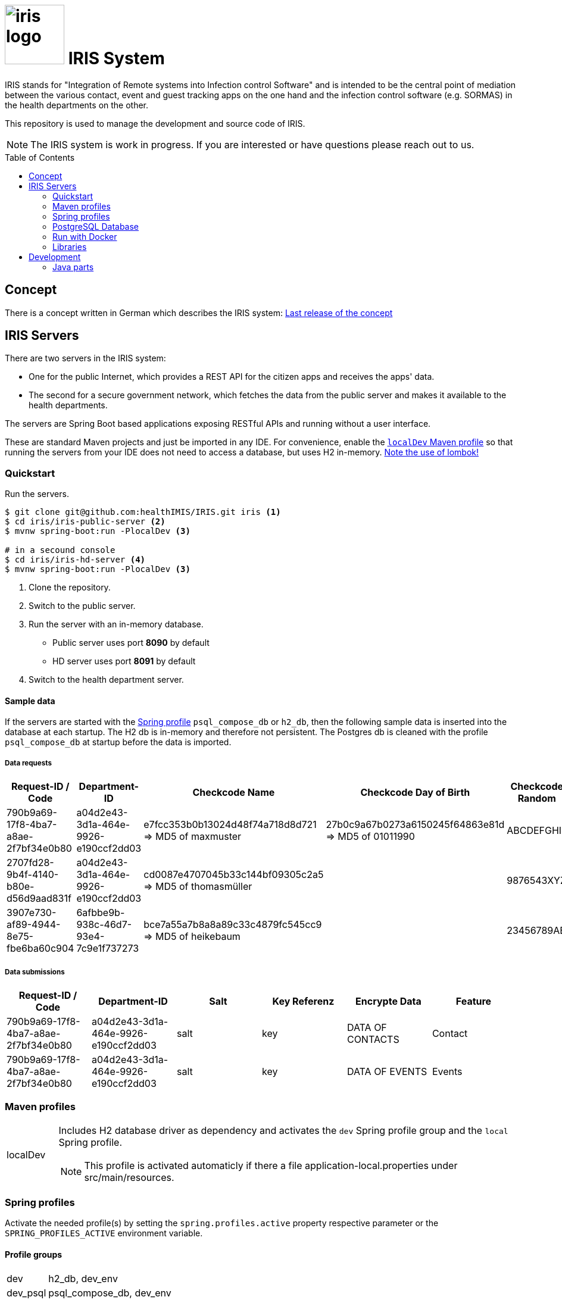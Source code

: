 :toc: macro

# image:logo/iris-logo.png[width=100] IRIS System

IRIS stands for "Integration of Remote systems into Infection control Software" and is intended to be the central point of mediation between the various contact, event and guest tracking apps on the one hand and the infection control software (e.g. SORMAS) in the health departments on the other.

This repository is used to manage the development and source code of IRIS.

NOTE: The IRIS system is work in progress. If you are interested or have questions please reach out to us.

toc::[]

== Concept

There is a concept written in German which describes the IRIS system: https://github.com/healthIMIS/IRIS-Concept/releases/latest[Last release of the concept]

== IRIS Servers

There are two servers in the IRIS system:

- One for the public Internet, which provides a REST API for the citizen apps and receives the apps' data.
- The second for a secure government network, which fetches the data from the public server and makes it available to the health departments.

The servers are Spring Boot based applications exposing RESTful APIs and running without a user interface.

These are standard Maven projects and just be imported in any IDE. For convenience, enable the <<localDev,`localDev` Maven profile>> so that running the servers from your IDE does not need to access a database, but uses H2 in-memory. <<lombok,Note the use of lombok!>>

=== Quickstart

Run the servers.

[source, bash]
----
$ git clone git@github.com:healthIMIS/IRIS.git iris <1>
$ cd iris/iris-public-server <2>
$ mvnw spring-boot:run -PlocalDev <3>

# in a secound console
$ cd iris/iris-hd-server <4>
$ mvnw spring-boot:run -PlocalDev <3>
----
<1> Clone the repository.
<2> Switch to the public server.
<3> Run the server with an in-memory database.
    * Public server uses port *8090* by default
    * HD server uses port *8091* by default
<4> Switch to the health department server.

[[sample_data]]
==== Sample data

If the servers are started with the <<profiles,Spring profile>> `psql_compose_db` or `h2_db`, then the following sample data is inserted into the database at each startup. The H2 db is in-memory and therefore not persistent. The Postgres db is cleaned with the profile `psql_compose_db` at startup before the data is imported.

===== Data requests

[width="100%",options="header"]
|====================
| Request-ID / Code | Department-ID | Checkcode Name | Checkcode Day of Birth | Checkcode Random | From | To | Feature
//-------------------
| 790b9a69-17f8-4ba7-a8ae-2f7bf34e0b80 | a04d2e43-3d1a-464e-9926-e190ccf2dd03 | e7fcc353b0b13024d48f74a718d8d721 ⇒ MD5 of maxmuster | 27b0c9a67b0273a6150245f64863e81d ⇒ MD5 of 01011990 | ABCDEFGHIJ | now - 2 Days | | Contact
| 2707fd28-9b4f-4140-b80e-d56d9aad831f | a04d2e43-3d1a-464e-9926-e190ccf2dd03 | cd0087e4707045b33c144bf09305c2a5 ⇒ MD5 of thomasmüller | | 9876543XYZ | now - 4 Days  | now - 2 Days | Contact + Events
| 3907e730-af89-4944-8e75-fbe6ba60c904 | 6afbbe9b-938c-46d7-93e4-7c9e1f737273 | bce7a55a7b8a8a89c33c4879fc545cc9 ⇒ MD5 of heikebaum | | 23456789AB | now - 4 Days  | now - 2 Days | Contact
|====================

===== Data submissions

[width="100%",options="header"]
|====================
| Request-ID / Code | Department-ID | Salt | Key Referenz | Encrypte Data | Feature
//-------------------
| 790b9a69-17f8-4ba7-a8ae-2f7bf34e0b80 | a04d2e43-3d1a-464e-9926-e190ccf2dd03 | salt | key | DATA OF CONTACTS | Contact
| 790b9a69-17f8-4ba7-a8ae-2f7bf34e0b80 | a04d2e43-3d1a-464e-9926-e190ccf2dd03 | salt | key | DATA OF EVENTS | Events
|====================

=== Maven profiles

[width="100%",cols="1a,9a"]
|====================
| [[localDev]] localDev | Includes H2 database driver as dependency and activates the `dev` Spring profile group and the `local` Spring profile.

NOTE: This profile is activated automaticly if there a file application-local.properties under src/main/resources.
|====================

[[profiles]]
=== Spring profiles

Activate the needed profile(s) by setting the `spring.profiles.active` property respective parameter or the `SPRING_PROFILES_ACTIVE` environment variable.

==== Profile groups

[width="100%",cols="1a,9a"]
|====================
| dev | h2_db, dev_env
| dev_psql | psql_compose_db, dev_env
| prod | prod_db
|====================

==== Profiles

[width="100%",cols="1a,9a"]
|====================
| local | Exclusively local profile which is not checked into the Git repository. Can be used to set special settings (e.g. work against a locally installed database). If the profile file `application-local.properties` exist, the <<localDev,Maven profile `localDev`>> is activated for easy local execution.
| h2_db | H2 in-memory database and H2 Console
    
NOTE: The <<sample_data,sample data>> are inserted at server startup.

| psql_compose_db | Configuration for the Postgres database at localhost started with the Docker-Compose: `iris/infrastructure/docker-compose.yml`
    
NOTE: The database is cleaned and the <<sample_data,sample data>> are inserted at server startup.

| prod_db | Configuration for the production database, where most settings are likely to be made via the respective environment.

| dev_env | Some additional configurations for execution during development (e.g. debug logging).

| docker | Configuration for the Docker image with Postgres database at host postgres. This is intended for use with Docker-Compose: `iris/infrastructure/docker-compose_with-servers.yml`
|====================

[[postgres]]
=== PostgreSQL Database

There is a Docker-Compose configuration (`infrastructure/docker-compose.yml`) which provides a Postgres db and a pgAdmin via Docker. 

DB:: 
    - login = postgres:postgres; 
    - hostname in Docker = postgres
    - port on host = 5432
    - databases = iris_public + iris_hd
    - Docker volume = psqldata_iris

pgAdmin::
    - login = postgres@healthIMIS.de:postgres
    - port on host = 5555
    
=== Run with Docker

You can build Docker images for the servers and run this with Docker.

[source, bash]
----
$ cd iris/ <1>
$ mvnw spring-boot:build-image <2>
$ docker-compose -f infrastructure/docker-compose_with-servers.yml up -d <3>
----
<1> Switch to the root directory of the IRIS project.
<2> Build the images for both servers.
<3> Run the Postgres db, the pgAdmin, and the both server with Docker-Compose.
    * Postgres DB and pgAdmin <<postgres,as above>>
    * Public server uses port *8880* by default
    * HD server uses port *8881* by default

=== Libraries

The servers are based on the following open source projects:

- Spring Boot 2.4
- Spring MVC
- Spring Data
- https://flywaydb.org[Flyway] – for database migration
- https://projectlombok.org[Project Lombok] – for low level code generation
- https://www.vavr.io/[Vavr] – for a better more functional programming style

[[lombok]]
IMPORTANT: Make sure you have the Lombok plugin installed in your IDE so that your code can compile correctly.

== Development 
=== Java parts

We use *Java 11* and the code style of the SORMAS developers: https://github.com/hzi-braunschweig/SORMAS-Project/blob/development/DEVELOPMENT_ENVIRONMENT.md[SORMAS Development Environment]

==== Eclipse
https://github.com/hzi-braunschweig/SORMAS-Project/blob/development/sormas-base/java-formatter-profile.xml[sormas-base/java-formatter-profile.xml] +
https://github.com/hzi-braunschweig/SORMAS-Project/blob/development/sormas-base/java-importorder-profile.importorder[sormas-base/java-importorder-profile.importorder]
[quote, relevant part of SORMAS Development Environment from 24.04.2021]
____
Configure automatic code formatting ("Window -> Preferences"):

    - Go to "Java -> Code Style -> Formatter", import sormas-base/java-formatter-profile.xml and apply.
    - Go to "Java -> Code Style -> Organize Imports", import sormas-base/java-importorder-profile.importorder, "Number of imports needed for ." = 99, "Number of static imports needed for ." = 99, "Do not create import for types starting with a lowercase letter" = checked and apply.
    - Go to "Java -> Editor -> Save Actions", activate "Perform the selected actions on save", "Format source code" with "Format all lines", "Organize imports" and apply.
____
